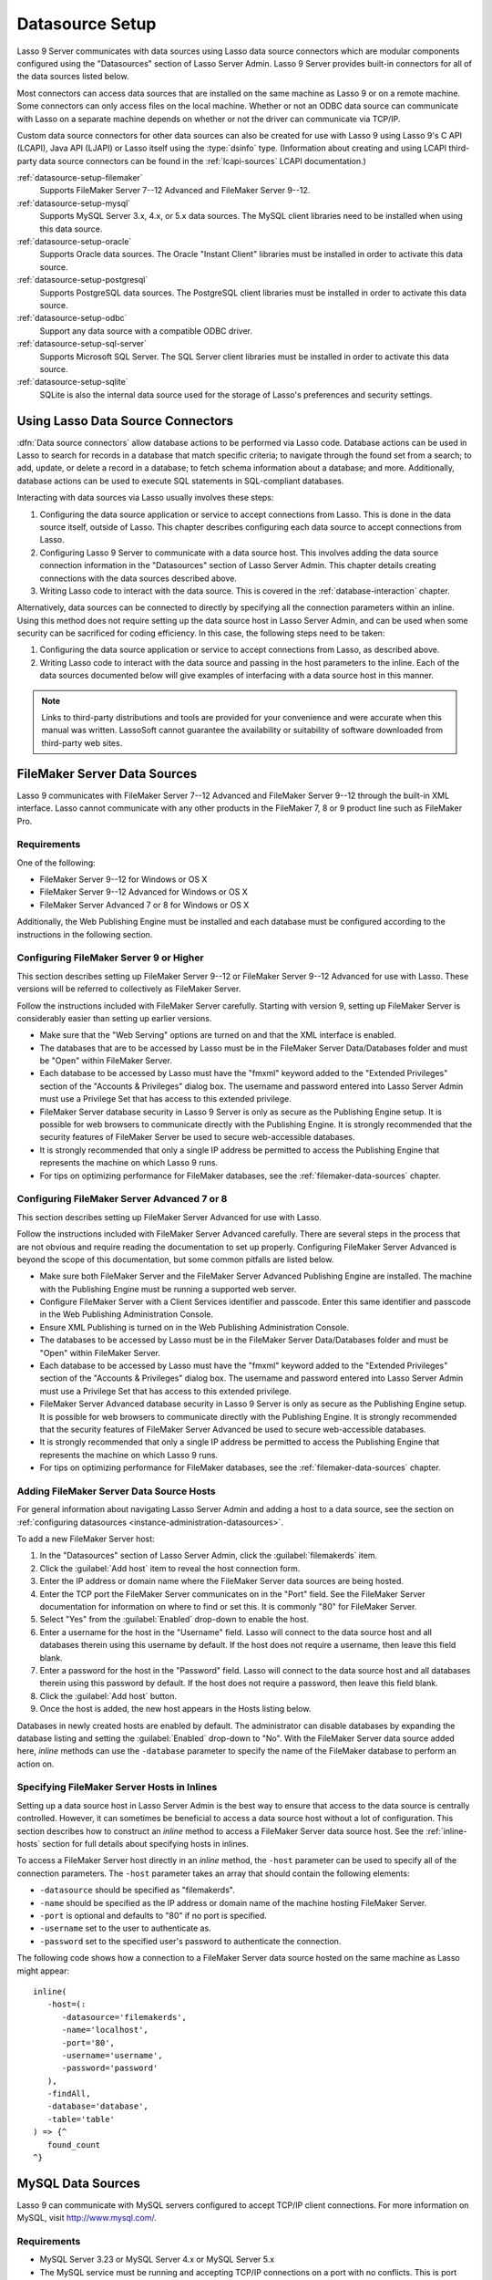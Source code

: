 .. http://www.lassosoft.com/Lasso-9-Server-Administration
.. _datasource-setup:

****************
Datasource Setup
****************

Lasso 9 Server communicates with data sources using Lasso data source connectors
which are modular components configured using the "Datasources" section of Lasso
Server Admin. Lasso 9 Server provides built-in connectors for all of the data
sources listed below.

Most connectors can access data sources that are installed on the same machine
as Lasso 9 or on a remote machine. Some connectors can only access files on the
local machine. Whether or not an ODBC data source can communicate with Lasso on
a separate machine depends on whether or not the driver can communicate via
TCP/IP.

Custom data source connectors for other data sources can also be created for use
with Lasso 9 using Lasso 9's C API (LCAPI), Java API (LJAPI) or Lasso itself
using the :type:`dsinfo` type. (Information about creating and using LCAPI
third-party data source connectors can be found in the :ref:`lcapi-sources`
LCAPI documentation.)


:ref:`datasource-setup-filemaker`
   Supports FileMaker Server 7--12 Advanced and FileMaker Server 9--12.

:ref:`datasource-setup-mysql`
   Supports MySQL Server 3.x, 4.x, or 5.x data sources. The MySQL client
   libraries need to be installed when using this data source.

:ref:`datasource-setup-oracle`
   Supports Oracle data sources. The Oracle "Instant Client" libraries must be
   installed in order to activate this data source.

:ref:`datasource-setup-postgresql`
   Supports PostgreSQL data sources. The PostgreSQL client libraries must be
   installed in order to activate this data source.

:ref:`datasource-setup-odbc`
   Support any data source with a compatible ODBC driver.

:ref:`datasource-setup-sql-server`
   Supports Microsoft SQL Server. The SQL Server client libraries must be
   installed in order to activate this data source.

:ref:`datasource-setup-sqlite`
   SQLite is also the internal data source used for the storage of Lasso's
   preferences and security settings.


Using Lasso Data Source Connectors
==================================

:dfn:`Data source connectors` allow database actions to be performed via Lasso
code. Database actions can be used in Lasso to search for records in a database
that match specific criteria; to navigate through the found set from a search;
to add, update, or delete a record in a database; to fetch schema information
about a database; and more. Additionally, database actions can be used to
execute SQL statements in SQL-compliant databases.

Interacting with data sources via Lasso usually involves these steps:

#. Configuring the data source application or service to accept connections from
   Lasso. This is done in the data source itself, outside of Lasso. This chapter
   describes configuring each data source to accept connections from Lasso.

#. Configuring Lasso 9 Server to communicate with a data source host. This
   involves adding the data source connection information in the "Datasources"
   section of Lasso Server Admin. This chapter details creating connections with
   the data sources described above.

#. Writing Lasso code to interact with the data source. This is covered in the
   :ref:`database-interaction` chapter.

Alternatively, data sources can be connected to directly by specifying all the
connection parameters within an inline. Using this method does not require
setting up the data source host in Lasso Server Admin, and can be used when some
security can be sacrificed for coding efficiency. In this case, the following
steps need to be taken:

#. Configuring the data source application or service to accept connections from
   Lasso, as described above.

#. Writing Lasso code to interact with the data source and passing in the host
   parameters to the inline. Each of the data sources documented below will give
   examples of interfacing with a data source host in this manner.

.. note::
   Links to third-party distributions and tools are provided for your
   convenience and were accurate when this manual was written. LassoSoft cannot
   guarantee the availability or suitability of software downloaded from
   third-party web sites.


.. _datasource-setup-filemaker:

FileMaker Server Data Sources
=============================

Lasso 9 communicates with FileMaker Server 7--12 Advanced and FileMaker Server
9--12 through the built-in XML interface. Lasso cannot communicate with any
other products in the FileMaker 7, 8 or 9 product line such as FileMaker Pro.


Requirements
------------

One of the following:

-  FileMaker Server 9--12 for Windows or OS X
-  FileMaker Server 9--12 Advanced for Windows or OS X
-  FileMaker Server Advanced 7 or 8 for Windows or OS X

Additionally, the Web Publishing Engine must be installed and each database must
be configured according to the instructions in the following section.


Configuring FileMaker Server 9 or Higher
----------------------------------------

This section describes setting up FileMaker Server 9--12 or FileMaker Server
9--12 Advanced for use with Lasso. These versions will be referred to
collectively as FileMaker Server.

Follow the instructions included with FileMaker Server carefully. Starting with
version 9, setting up FileMaker Server is considerably easier than setting up
earlier versions.

-  Make sure that the "Web Serving" options are turned on and that the XML
   interface is enabled.
-  The databases that are to be accessed by Lasso must be in the FileMaker
   Server Data/Databases folder and must be "Open" within FileMaker Server.
-  Each database to be accessed by Lasso must have the "fmxml" keyword added to
   the "Extended Privileges" section of the "Accounts & Privileges" dialog box.
   The username and password entered into Lasso Server Admin must use a
   Privilege Set that has access to this extended privilege.
-  FileMaker Server database security in Lasso 9 Server is only as secure as the
   Publishing Engine setup. It is possible for web browsers to communicate
   directly with the Publishing Engine. It is strongly recommended that the
   security features of FileMaker Server be used to secure web-accessible
   databases.
-  It is strongly recommended that only a single IP address be permitted to
   access the Publishing Engine that represents the machine on which Lasso 9
   runs.
-  For tips on optimizing performance for FileMaker databases, see the
   :ref:`filemaker-data-sources` chapter.


Configuring FileMaker Server Advanced 7 or 8
--------------------------------------------

This section describes setting up FileMaker Server Advanced for use with Lasso.

Follow the instructions included with FileMaker Server Advanced carefully. There
are several steps in the process that are not obvious and require reading the
documentation to set up properly. Configuring FileMaker Server Advanced is
beyond the scope of this documentation, but some common pitfalls are listed
below.

-  Make sure both FileMaker Server and the FileMaker Server Advanced Publishing
   Engine are installed. The machine with the Publishing Engine must be running
   a supported web server.
-  Configure FileMaker Server with a Client Services identifier and passcode.
   Enter this same identifier and passcode in the Web Publishing Administration
   Console.
-  Ensure XML Publishing is turned on in the Web Publishing Administration
   Console.
-  The databases to be accessed by Lasso must be in the FileMaker Server
   Data/Databases folder and must be "Open" within FileMaker Server.
-  Each database to be accessed by Lasso must have the "fmxml" keyword added to
   the "Extended Privileges" section of the "Accounts & Privileges" dialog box.
   The username and password entered into Lasso Server Admin must use a
   Privilege Set that has access to this extended privilege.
-  FileMaker Server Advanced database security in Lasso 9 Server is only as
   secure as the Publishing Engine setup. It is possible for web browsers to
   communicate directly with the Publishing Engine. It is strongly recommended
   that the security features of FileMaker Server Advanced be used to secure
   web-accessible databases.
-  It is strongly recommended that only a single IP address be permitted to
   access the Publishing Engine that represents the machine on which Lasso 9
   runs.
-  For tips on optimizing performance for FileMaker databases, see the
   :ref:`filemaker-data-sources` chapter.


Adding FileMaker Server Data Source Hosts
-----------------------------------------

For general information about navigating Lasso Server Admin and adding a host to
a data source, see the section on :ref:`configuring datasources
<instance-administration-datasources>`.

To add a new FileMaker Server host:

#. In the "Datasources" section of Lasso Server Admin, click the
   :guilabel:`filemakerds` item.
#. Click the :guilabel:`Add host` item to reveal the host connection form.
#. Enter the IP address or domain name where the FileMaker Server data sources
   are being hosted.
#. Enter the TCP port the FileMaker Server communicates on in the "Port" field.
   See the FileMaker Server documentation for information on where to find or
   set this. It is commonly "80" for FileMaker Server.
#. Select "Yes" from the :guilabel:`Enabled` drop-down to enable the host.
#. Enter a username for the host in the "Username" field. Lasso will connect to
   the data source host and all databases therein using this username by
   default. If the host does not require a username, then leave this field
   blank.
#. Enter a password for the host in the "Password" field. Lasso will connect to
   the data source host and all databases therein using this password by
   default. If the host does not require a password, then leave this field
   blank.
#. Click the :guilabel:`Add host` button.
#. Once the host is added, the new host appears in the Hosts listing below.

Databases in newly created hosts are enabled by default. The administrator can
disable databases by expanding the database listing and setting the
:guilabel:`Enabled` drop-down to "No". With the FileMaker Server data source
added here, `inline` methods can use the ``-database`` parameter to specify the
name of the FileMaker database to perform an action on.


Specifying FileMaker Server Hosts in Inlines
--------------------------------------------

Setting up a data source host in Lasso Server Admin is the best way to ensure
that access to the data source is centrally controlled. However, it can
sometimes be beneficial to access a data source host without a lot of
configuration. This section describes how to construct an `inline` method to
access a FileMaker Server data source host. See the :ref:`inline-hosts` section
for full details about specifying hosts in inlines.

To access a FileMaker Server host directly in an `inline` method, the ``-host``
parameter can be used to specify all of the connection parameters. The ``-host``
parameter takes an array that should contain the following elements:

-  ``-datasource`` should be specified as "filemakerds".
-  ``-name`` should be specified as the IP address or domain name of the machine
   hosting FileMaker Server.
-  ``-port`` is optional and defaults to "80" if no port is specified.
-  ``-username`` set to the user to authenticate as.
-  ``-password`` set to the specified user's password to authenticate the
   connection.

The following code shows how a connection to a FileMaker Server data source
hosted on the same machine as Lasso might appear::

   inline(
      -host=(:
         -datasource='filemakerds',
         -name='localhost',
         -port='80',
         -username='username',
         -password='password'
      ),
      -findAll,
      -database='database',
      -table='table'
   ) => {^
      found_count
   ^}


.. _datasource-setup-mysql:

MySQL Data Sources
==================

Lasso 9 can communicate with MySQL servers configured to accept TCP/IP client
connections. For more information on MySQL, visit `<http://www.mysql.com/>`_.


Requirements
------------

-  MySQL Server 3.23 or MySQL Server 4.x or MySQL Server 5.x
-  The MySQL service must be running and accepting TCP/IP connections on a port
   with no conflicts. This is port 3306 by default.
-  MySQL access privileges must be properly assigned for the machine running
   Lasso 9 to be allowed to authenticate.
-  The Lasso 9 machine must have the MySQL client libraries installed.


Configuring MySQL Server
------------------------

MySQL is operated via a command-line interface application which is normally
located in the "bin" directory of the MySQL installation on the server machine.
For information on how to use this, consult the MySQL documentation. Various
installers for MySQL may have the service automatically start when the machine
boots up, so also check the installation instructions for the installation
method you are using.

Security for MySQL data sources can be set at any level (server-level,
database-level, table-level, etc.). For unrestricted operation, all permissions
for all levels of security need to be given to the user Lasso 9 uses to connect.
This involves setting a new user and password for Lasso 9 in MySQL with the
appropriate permissions, and then entering the username and password in Lasso
Server Admin. Follow the procedure below for granting all permissions to Lasso 9
in MySQL using the MySQL command-line utility.

#. From the command line, log in to MySQL as your root user by entering the
   following command:

   .. code-block:: none

      $> mysql -u root -p

   You will be prompted for the MySQL root user's password specified during the
   MySQL installation.

#. After entering the password, you'll see the MySQL command prompt
   (``mysql>``). Enter the following to create a new user with a username and
   password and access to all levels of security in MySQL:

   .. code-block:: none

      mysql> GRANT ALL ON *.* TO Username@Hostname IDENTIFIED BY "Password";

   Replace "Username" and "Password" with the username and password values you
   wish for the user to have, and replace "Hostname" with the IP address or
   domain name that Lasso 9 will be connecting from.

Now there is a user with all permissions that can communicate with MySQL from
the machine Lasso 9 is running on. This user can now be used when configuring
the MySQL host in the "Datasources" section of Lasso Server Admin.

.. note::
   You may, of course, wish to tighten security and restrict the user Lasso 9
   uses. It is possible to assign limited privileges to the user Lasso 9 uses
   one at a time by replacing "ALL" in the "GRANT" statement with an individual
   permission (e.g. INSERT, SELECT, DELETE), and replacing "\*.\*" with a
   specific database or database.table name. This will restrict the
   functionality of Lasso 9 to the privileges that are assigned to it. For
   example, giving Lasso 9 only the "SELECT" privilege will allow a MySQL
   database to be searched using Lasso, but records cannot be added, updated, or
   deleted using Lasso.


Adding a MySQL Data Source Host
-------------------------------

For general information about navigating Lasso Server Admin and adding a host to
a data source, see the section on :ref:`configuring data sources
<instance-administration-datasources>`.

To add a new MySQL host:

#. In the "Datasources" section of Lasso Server Admin, click the
   :guilabel:`MySQLDS` item.
#. Click the :guilabel:`Add host` item to reveal the host connection form.
#. Enter the IP address or domain name where the MySQL datasources are being
   hosted in the "Host" field.
#. Enter the TCP port the MySQL service communicates on in the "Port" field.
   This is commonly "3306" for MySQL.
#. Select "Yes" from the :guilabel:`Enabled` drop-down to enable the host.
#. Enter a username for the host in the "Username" field. Lasso will connect to
   the data source and all databases therein using this username by default.
#. Enter a password for the host in the "Password" field. Lasso will connect to
   the data source and all databases therein using this password by default.
#. Click the :guilabel:`Add host` button.
#. Once the host is added, the new host appears in the Hosts listing below.

Databases in newly created hosts are enabled by default. The administrator can
disable databases by expanding the database listing and setting the
:guilabel:`Enabled` drop-down to "No". With the MySQL data source added here,
`inline` methods can use the ``-database`` parameter to specify the name of the
MySQL database to perform an action on.


Specifying MySQL Hosts in Inlines
---------------------------------

Setting up a data source host in Lasso Server Admin is the best way to ensure
that access to the data source is centrally controlled. However, it can
sometimes be beneficial to access a data source host without a lot of
configuration. This section describes how to construct an `inline` method that
accesses a MySQL data source host. See the :ref:`inline-hosts` section for full
details about specifying hosts in inlines.

To access a MySQL host directly in an `inline` method, the ``-host`` parameter
can be used to specify all of the connection parameters. The ``-host`` parameter
takes an array that should contain the following elements:

-  ``-datasource`` should be specified as "mysqlds".
-  ``-name`` should be specified as the IP address or domain name of the machine
   hosting MySQL.
-  ``-port`` is optional and defaults to "3306" if no port is specified.
-  ``-username`` set to the user to authenticate as.
-  ``-password`` set to the specified user's password to authenticate the
   connection.

The following code shows how a connection to a MySQL data source hosted on the
same machine as Lasso might appear::

   inline(
      -host=(:
         -datasource='mysqlds',
         -name='localhost',
         -port='3306',
         -username='username',
         -password='password'
      ),
      -findAll,
      -database='database',
      -table='table'
   ) => {^
      found_count
   ^}


.. _datasource-setup-oracle:

Oracle Data Source
==================

Lasso 9 can communicate with an Oracle service running on a host machine via a
TCP/IP connection. For more information on Oracle, visit
`<http://www.oracle.com/>`_.


Requirements
------------

-  Oracle Database 10g
-  The Lasso 9 machine must have the Oracle "Instant Client" installed if Lasso
   9 and Oracle are running on separate machines. The Instant Client can be
   downloaded from the following website. (Make sure to download just the basic
   Instant Client files rather than the complete Oracle 10g client or database
   installation.)
   `<http://www.oracle.com/technetwork/database/features/instant-client/index-097480.html>`_


Installing Oracle Instant Client
--------------------------------

OS X
   -  Download version 10.0.2.4 of the Instant Client for OS X.
   -  Decompress the archive, which will create a folder "instantclient_10_2".
   -  Copy the contents of folder into :file:`/usr/local/oracle/lib/`.
   -  Execute the following command to create symbolic links so that Lasso can
      find the Oracle libraries. (Using :command:`sudo` will require that you
      enter your password in order to continue.)

      .. code-block:: none

         $> sudo ln -sf /usr/local/oracle/lib/* /usr/local/lib/

   -  Execute the following command to create a symbolic link to the library
      "libclntsh.dylib.10.1" so that Lasso can load the library:

      .. code-block:: none

         $> sudo ln -s /usr/local/lib/libclntsh.dylib.10.1 /usr/local/lib/libclntsh.dylib

Linux
   -  Download version 11.2.0.2.0 of the Instant Client for Linux.
   -  Decompress the archive, which will create a folder "instantclient_11_2".
   -  Copy the contents of the folder into :file:`/usr/local/oracle/lib/`.
   -  Execute the following command to create symbolic links so that Lasso can
      find the Oracle libraries. (Using :command:`sudo` will require that you
      enter your password in order to continue.)

      .. code-block:: none

         $> sudo ln -sf /usr/local/oracle/lib/* /usr/local/lib/

   -  Execute the following command to create a symbolic link to the library
      "libclntsh.so.11.1" so that Lasso can load the library:

      .. code-block:: none

         $> sudo ln -s /usr/local/lib/libclntsh.so.11.1 /usr/local/lib/libclntsh.so


Configuring Oracle
------------------

The Oracle database server must be configured with a user that has access to all
of the databases, tables, and other resources that will be published through
Lasso. Consult the Oracle documentation for help configuring Oracle's built-in
security. The Oracle website has a "Getting Started" section which explains how
to install and perform basic configuration of an Oracle database server.
`<http://www.oracle.com/pls/db111/portal.portal_db>`_


Adding an Oracle Data Source Host
---------------------------------

For general information about navigating Lasso Server Admin and adding a host to
a data source, see the section on :ref:`configuring data sources
<instance-administration-datasources>`.

To add a new Oracle host:

#. In the "Datasources" section of Lasso Server Admin, click the
   :guilabel:`Oracle` item.
#. Click the :guilabel:`Add host` item to reveal the host connection form.
#. Enter the IP address or domain name where the Oracle data sources are being
   hosted, the port, and the database name using the ":/" format in the "Host"
   field (e.g. "www.example.com:1521/Mydatabase").
#. Enter the TCP port of the Oracle service in the "Port" field. This is
   commonly "1521" for Oracle.
#. Select "Yes" from the :guilabel:`Enabled` drop-down to enable the host.
#. Enter a username for the host in the "Username" field. Lasso will connect to
   the data source and all databases therein using this username by default.
#. Enter a password for the host in the "Password" field. Lasso will connect to
   the data source and all databases therein using this password by default.
#. Click the :guilabel:`Add host` button.
#. Once the host is added, the new host appears in the "Hosts Listing" below.

Databases in newly created hosts are enabled by default. The administrator can
disable databases by expanding the database listing and setting the
:guilabel:`Enabled` drop-down to "No". With the Oracle Server data source added
here, `inline` methods can use the ``-database`` parameter to specify the name
of the Oracle database to perform an action on.


Specifying Oracle Hosts in Inlines
----------------------------------

Setting up a data source host in Lasso Server Admin is the best way to ensure
that access to the data source is centrally controlled. However, it can
sometimes be beneficial to access a data source host without a lot of
configuration. This section describes how to construct an `inline` method that
accesses an Oracle data source host. See the :ref:`inline-hosts` section for
full details about specifying hosts in inlines.

To access an Oracle host directly in an `inline` method, the ``-host`` parameter
can be used to specify all of the connection parameters. The ``-host`` parameter
takes an array that should contain the following elements:

-  ``-datasource`` should be specified as "oracle".
-  ``-name`` should be specified as the IP address or domain name of the machine
   hosting Oracle, followed by a colon and the port to connect on, and ending
   with a slash and the database name (e.g. "www.example.com:1521/Mydatabase").
-  ``-port`` is optional and defaults to "1521" if no port is specified.
-  ``-username`` set to the user to authenticate as.
-  ``-password`` set to the specified user's password to authenticate the
   connection.

The following code shows how a connection to an Oracle data source might
appear::

   inline(
      -host=(:
         -datasource='oracle',
         -name='oracle.example.com:1521/mydatabase',
         -port='1521',
         -username='username',
         -password='password'
      ),
      -findAll,
      -database='database',
      -table='table'
   ) => {^
      found_count
   ^}


.. _datasource-setup-postgresql:

PostgreSQL Data Source
======================

Lasso 9 can communicate with PostgreSQL servers configured to accept TCP/IP
client connections. For more information on PostgreSQL, visit
`<http://www.postgresql.org/>`_.


Requirements
------------

-  PostgreSQL 8.x
-  The Lasso 9 machine must have the PostgreSQL "libpq" library installed.


Configuring PostgreSQL
----------------------

The PostgreSQL database server must be configured with a user that has access to
all of the databases, tables, and other resources that will be published through
Lasso. Consult the PostgreSQL documentation for help configuring its built-in
security: `<http://www.postgresql.org/docs/manuals/>`_.


Adding a PostgreSQL Data Source Host
------------------------------------

For general information about navigating Lasso Server Admin and adding a host to
a data source, see the section on :ref:`configuring data sources
<instance-administration-datasources>`.

To add a new PostgreSQL server host:

#. In the "Datasources" section of Lasso Server Admin, click the
   :guilabel:`PostgreSQL` item.
#. Click the :guilabel:`Add host` item to reveal the host connection form.
#. Enter the IP address or domain name where the PostgreSQL data source is being
   hosted in the "Host" field.
#. Enter the TCP port the PostgreSQL service is listening on in the "Port"
   field. This is commonly "5432" for PostgreSQL.
#. Select "Yes" from the :guilabel:`Enabled` drop-down to enable the host.
#. Enter a username for the host in the "Username" field. Lasso will connect to
   the data source and all databases therein using this username by default.
#. Enter a password for the host in the "Password" field. Lasso will connect to
   the data source and all databases therein using this password by default.
#. Click the :guilabel:`Add host` button.
#. Once the host is added, the new host appears in the Hosts listing below.

Databases in newly created hosts are enabled by default. The administrator can
disable databases by expanding the database listing and setting the
:guilabel:`Enabled` drop-down to "No". With the PostgreSQL data source added
here, `inline` methods can use the ``-database`` parameter to specify the name
of the PostgreSQL database to perform an action on.


Specifying PostgreSQL Hosts in Inlines
--------------------------------------

Setting up a data source host in Lasso Server Admin is the best way to ensure
that access to the data source is centrally controlled. However, it can
sometimes be beneficial to access a data source host without a lot of
configuration. This section describes how to construct an `inline` method that
accesses a PostgreSQL data source host. See the :ref:`inline-hosts` section for
full details about specifying hosts in inlines.

To access a PostgreSQL host directly in an `inline` method, the ``-host``
parameter can be used to specify all of the connection parameters. The ``-host``
parameter takes an array that should contain the following elements:

-  ``-datasource`` should be specified as "postgres".
-  ``-name`` should be specified as the IP address or domain name of the machine
   hosting PostgreSQL.
-  ``-port`` is optional and defaults to "5432" if no port is specified.
-  ``-username`` set to the user to authenticate as.
-  ``-password`` set to the specified user's password to authenticate the
   connection.

The following code shows how a connection to a PostgreSQL data source hosted on
the same machine as Lasso might appear::

   inline(
      -host=(:
         -datasource='postgres',
         -name='localhost',
         -port='5432',
         -username='username',
         -password='password'
      ),
      -findAll,
      -database='database',
      -table='table'
   ) => {^
      found_count
   ^}


.. _datasource-setup-odbc:

ODBC Data Sources
=================

Lasso 9 can communicate with any ODBC-compliant data source as long as the
operating system has a compatible ODBC driver properly installed. For more
information on ODBC, see the documentation included with your operating system.


Requirements
------------

-  An ODBC driver that has been configured as a System DSN in the ODBC control
   panel.

   Windows
      ODBC data sources are configured using "ODBC Data Source Administrator"
      which is normally accessed through the Windows Control Panel under
      :file:`Administrative Tools`. Lasso can access data sources configured as
      System DSNs.

   OS X
      ODBC data sources are configured using "ODBC Administrator" which can be
      found in the :file:`/Applications/Utilities` folder (OS X 10.5) or
      downloaded from `<http://support.apple.com/kb/DL895>`_. Lasso can access
      data sources configured as System DSNs.

   Linux
      Consult the documentation of the ODBC drivers for information about how to
      set up data sources on Linux. Many ODBC drivers ship with a control panel
      which allows configuration of those drivers. Lasso can access data sources
      configured as System DSNs.


Configuring ODBC Hosts
----------------------

Consult the documentation for your data sources and ODBC drivers for details
about how to secure access to the data made available through the driver. Most
data sources will require the following steps:

#. Install your ODBC driver using the provided installer or instructions.
#. Create a System DSN in the ODBC administration application. Note that the
   System DSN name, username, and password configured here will need to be
   entered in Lasso.
#. Locate and configure the :file:`SQL.ini` file for your driver. This file sets
   the options for your ODBC driver including the location of your data source.
   Consult your driver's documentation for details about where to find this file
   and what options can be configured.
#. Follow the steps below to add the data source to Lasso.


Adding an ODBC Data Source Host
-------------------------------

For general information about navigating Lasso Server Admin and adding a host to
a data source, see the section on :ref:`configuring data sources
<instance-administration-datasources>`.

To add a new ODBC host:

#. In the "Datasources" section of Lasso Server Admin, click the
   :guilabel:`ODBC` item.
#. Click the :guilabel:`Add host` item to reveal the host connection form.
#. Enter the System DSN name of the ODBC connection in the "Host" field.
#. Enter the TCP port of the ODBC connection in the "Port" field.
#. Select "Yes" from the :guilabel:`Enabled` drop-down to enable the host.
#. Enter a username for the host in the "Username" field. Lasso will connect to
   the data source and all databases therein using this username by default.
#. Enter a password for the host in the "Password" field. Lasso will connect to
   the data source and all databases therein using this password by default.
#. Click the :guilabel:`Add host` button.
#. Once the host is added, the new host appears in the Hosts listing below.

Databases in newly created hosts are enabled by default. The administrator can
disable databases by expanding the database listing and setting the
:guilabel:`Enabled` drop-down to "No". With the ODBC data source added here,
`inline` methods can use the ``-database`` parameter to specify the name of the
database to perform an action on.


Specifying ODBC Hosts in Inlines
--------------------------------

Setting up a data source host in Lasso Server Admin is the best way to ensure
that access to the data source is centrally controlled. However, it can
sometimes be beneficial to access a data source host without a lot of
configuration. This section describes how to construct an `inline` method that
accesses an ODBC data source host. See the :ref:`inline-hosts` section for full
details about specifying hosts in inlines.

To access an ODBC host directly in an `inline` method, the ``-host`` parameter
can be used to specify all of the connection parameters. The ``-host`` parameter
takes an array that should contain the following elements:

-  ``-datasource`` should be specified as "odbc".
-  ``-name`` should be specified as the System DSN.
-  ``-username`` set to the user to authenticate as, if required.
-  ``-password`` set to the specified user's password to authenticate the
   connection, if required.

The following code shows how a connection to an ODBC data source hosted on the
same machine as Lasso might appear::

   inline(
      -host=(:
         -datasource='odbc',
         -name='System_DSN_Name',
         -username='username',
         -password='password'
      ),
      -findAll,
      -database='database',
      -table='table'
   ) => {^
      found_count
   ^}


.. _datasource-setup-sql-server:

SQL Server Data Source
======================

Lasso 9 can communicate with Microsoft SQL Server databases configured to accept
TCP/IP client connections. For more information on SQL Server, visit
`<http://www.microsoft.com/en-us/sqlserver/>`_.


Requirements
------------

-  Microsoft SQL Server 2005--2012
-  The Lasso 9 machine must have the SQL Server client libraries installed.

   Windows
      The necessary client libraries should already be installed.

   OS X and Linux
      The FreeTDS libraries need to be compiled and installed, for which the
      source can be found at `<http://www.freetds.org/>`_. (Instead of compiling
      from source, you may first want to look into installing via a package
      manager such as "apt", "yum", "macports", or "homebrew".)


Configuring SQL Server
----------------------

The SQL Server database server must be configured with a user that has access to
all of the databases, tables, and other resources that will be published through
Lasso. Consult the SQL Server documentation for help configuring its built-in
security:
`<http://www.microsoft.com/en-us/sqlserver/learning-center/resources.aspx>`_.


Adding a SQL Server Data Source Host
------------------------------------

For general information about navigating Lasso Server Admin and adding a host to
a data source, see the section on :ref:`configuring data sources
<instance-administration-datasources>`.

To add a new SQL Server database host:

#. In the "Datasources" section of Lasso Server Admin, click the
   :guilabel:`SQLServer` item.
#. Click the :guilabel:`Add host` item to reveal the host connection form.
#. Enter the IP address or domain name where the SQL Server data source is being
   hosted followed by a backslash and the name of a database in the "Host"
   field. (e.g. "www.example.com\MyDataBase")
#. Enter the TCP port the SQL Server service is listening on in the "Port"
   field. This is commonly "1433" for SQL Server.
#. Select "Yes" from the :guilabel:`Enabled` drop-down to enable the host.
#. Enter a username for the host in the "Username" field. Lasso will connect to
   the data source and all databases therein using this username by default.
#. Enter a password for the host in the "Password" field. Lasso will connect to
   the data source and all databases therein using this password by default.
#. Click the :guilabel:`Add host` button.
#. Once the host is added, the new host appears in the Hosts listing below.

Databases in newly created hosts are enabled by default. The administrator can
disable databases by expanding the database listing and setting the
:guilabel:`Enabled` drop-down to "No". With the SQL Server data source added
here, `inline` methods can use the ``-database`` parameter to specify the name
of the SQL Server database to perform an action on.


Specifying SQL Server Hosts in Inlines
--------------------------------------

Setting up a data source host in Lasso Server Admin is the best way to ensure
that access to the data source is centrally controlled. However, it can
sometimes be beneficial to access a data source host without a lot of
configuration. This section describes how to construct an `inline` method that
accesses a SQL Server data source host. See the :ref:`inline-hosts` section for
full details about specifying hosts in inlines.

To access a SQL Server host directly in an `inline` method, the ``-host``
parameter can be used to specify all of the connection parameters. The ``-host``
parameter takes an array that should contain the following elements:

-  ``-datasource`` should be specified as "sqlserver".
-  ``-name`` should be specified as the IP address or domain name of the machine
   hosting SQL Server.
-  ``-port`` is optional and defaults to "1433" if no port is specified.
-  ``-username`` set to the user to authenticate as.
-  ``-password`` set to the specified user's password to authenticate the
   connection.

The following code shows how a connection to a SQL Server data source hosted on
the same machine as Lasso might appear::

   inline(
      -host=(:
         -datasource='sqlserver',
         -name='(local)\MYDB',
         -username='username',
         -password='password'
      ),
      -findAll,
      -database='database',
      -table='table'
   ) => {^
      found_count
   ^}


.. _datasource-setup-sqlite:

SQLite Data Source
==================

Lasso Server comes with an embedded high-performance data source called SQLite.
This data source is used to store Lasso's internal site preferences and security
settings. SQLite is installed, enabled, and pre-configured within Lasso Server
by default. No further set up or installation of SQLite is required.

SQLite databases are stored in the "SQLiteDBs" folder within each instance's
home directory. By default this folder contains databases that are required for
Lasso Server to function. Custom databases may be created and added to this
folder and Lasso `inline` methods will automatically have access to them using
the ``-database`` parameter.
